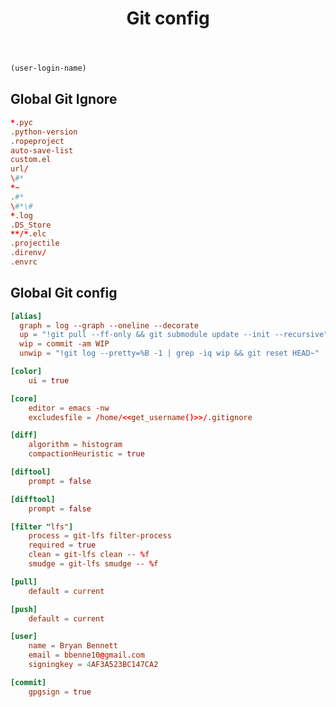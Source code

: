 #+TITLE: Git config

#+NAME: get_username
#+BEGIN_SRC emacs-lisp
  (user-login-name)
#+END_SRC

** Global Git Ignore
#+begin_src conf :tangle ~/.gitignore
*.pyc
.python-version
.ropeproject
auto-save-list
custom.el
url/
\#*
*~
.#*
\#*\#
*.log
.DS_Store
**/*.elc
.projectile
.direnv/
.envrc
#+end_src

** Global Git config
#+begin_src conf :tangle ~/.gitconfig :noweb yes
[alias]
  graph = log --graph --oneline --decorate
  up = "!git pull --ff-only && git submodule update --init --recursive"
  wip = commit -am WIP
  unwip = "!git log --pretty=%B -1 | grep -iq wip && git reset HEAD~"

[color]
	ui = true

[core]
	editor = emacs -nw
	excludesfile = /home/<<get_username()>>/.gitignore

[diff]
	algorithm = histogram
	compactionHeuristic = true

[diftool]
	prompt = false

[difftool]
	prompt = false

[filter "lfs"]
	process = git-lfs filter-process
	required = true
	clean = git-lfs clean -- %f
	smudge = git-lfs smudge -- %f

[pull]
	default = current

[push]
	default = current

[user]
	name = Bryan Bennett
	email = bbenne10@gmail.com
	signingkey = 4AF3A523BC147CA2

[commit]
	gpgsign = true
#+end_src
